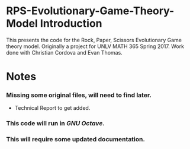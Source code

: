 * RPS-Evolutionary-Game-Theory-Model Introduction
This presents the code for the Rock, Paper, Scissors Evolutionary Game theory model. Originally a project for UNLV MATH 365 Spring 2017. Work done with Christian Cordova and Evan Thomas.
* Notes
*** Missing some original files, will need to find later.
    - Technical Report to get added.
*** This code will run in /GNU Octave/.
*** This will require some updated documentation.
